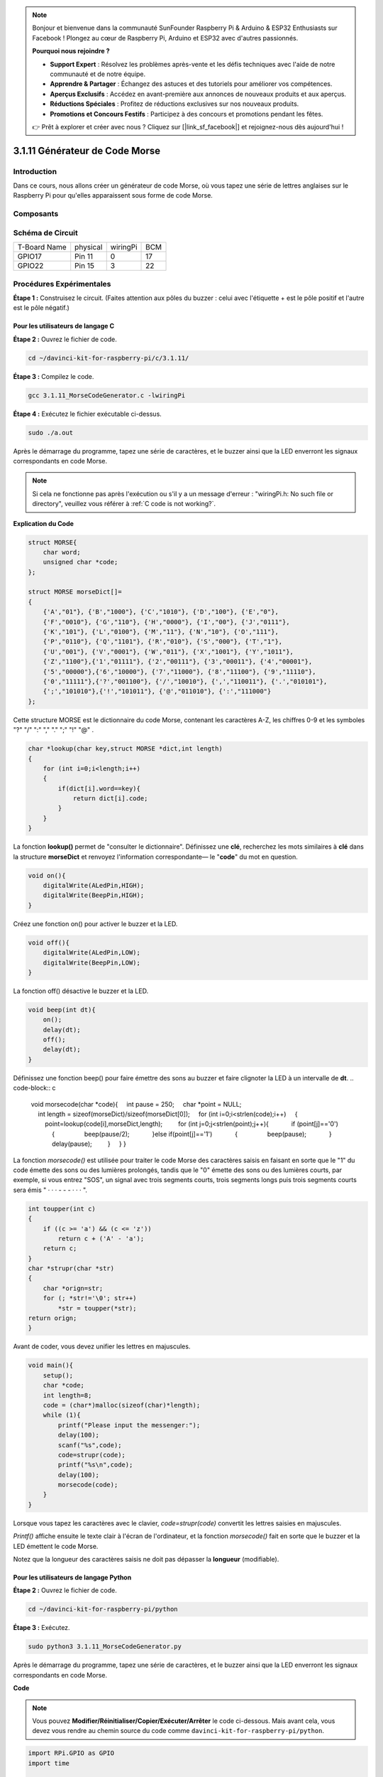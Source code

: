 .. note::

    Bonjour et bienvenue dans la communauté SunFounder Raspberry Pi & Arduino & ESP32 Enthusiasts sur Facebook ! Plongez au cœur de Raspberry Pi, Arduino et ESP32 avec d'autres passionnés.

    **Pourquoi nous rejoindre ?**

    - **Support Expert** : Résolvez les problèmes après-vente et les défis techniques avec l'aide de notre communauté et de notre équipe.
    - **Apprendre & Partager** : Échangez des astuces et des tutoriels pour améliorer vos compétences.
    - **Aperçus Exclusifs** : Accédez en avant-première aux annonces de nouveaux produits et aux aperçus.
    - **Réductions Spéciales** : Profitez de réductions exclusives sur nos nouveaux produits.
    - **Promotions et Concours Festifs** : Participez à des concours et promotions pendant les fêtes.

    👉 Prêt à explorer et créer avec nous ? Cliquez sur [|link_sf_facebook|] et rejoignez-nous dès aujourd'hui !

3.1.11 Générateur de Code Morse
=======================================

Introduction
-----------------

Dans ce cours, nous allons créer un générateur de code Morse, où vous tapez 
une série de lettres anglaises sur le Raspberry Pi pour qu'elles apparaissent 
sous forme de code Morse.

Composants
---------------

.. image:: img/3.1.10.png
    :align: center

Schéma de Circuit
-----------------------

============ ======== ======== ===
T-Board Name physical wiringPi BCM
GPIO17       Pin 11   0        17
GPIO22       Pin 15   3        22
============ ======== ======== ===

.. image:: img/Schematic_three_one11.png
   :align: center

Procédures Expérimentales
----------------------------

**Étape 1 :** Construisez le circuit. (Faites attention aux pôles du buzzer : 
celui avec l'étiquette + est le pôle positif et l'autre est le pôle négatif.)

.. image:: img/image269.png
   :width: 800

**Pour les utilisateurs de langage C**
^^^^^^^^^^^^^^^^^^^^^^^^^^^^^^^^^^^^^^^^^^^

**Étape 2 :** Ouvrez le fichier de code.

.. raw:: html

   <run></run>

.. code-block::

    cd ~/davinci-kit-for-raspberry-pi/c/3.1.11/

**Étape 3 :** Compilez le code.

.. raw:: html

   <run></run>

.. code-block::

    gcc 3.1.11_MorseCodeGenerator.c -lwiringPi

**Étape 4 :** Exécutez le fichier exécutable ci-dessus.

.. raw:: html

   <run></run>

.. code-block:: 

    sudo ./a.out

Après le démarrage du programme, tapez une série de caractères, et le buzzer 
ainsi que la LED enverront les signaux correspondants en code Morse.

.. note::

    Si cela ne fonctionne pas après l'exécution ou s'il y a un message d'erreur : \"wiringPi.h: No such file or directory\", veuillez vous référer à :ref:`C code is not working?`.

**Explication du Code**

.. code-block:: c

    struct MORSE{
        char word;
        unsigned char *code;
    };

    struct MORSE morseDict[]=
    {
        {'A',"01"}, {'B',"1000"}, {'C',"1010"}, {'D',"100"}, {'E',"0"}, 
        {'F',"0010"}, {'G',"110"}, {'H',"0000"}, {'I',"00"}, {'J',"0111"}, 
        {'K',"101"}, {'L',"0100"}, {'M',"11"}, {'N',"10"}, {'O',"111"}, 
        {'P',"0110"}, {'Q',"1101"}, {'R',"010"}, {'S',"000"}, {'T',"1"},
        {'U',"001"}, {'V',"0001"}, {'W',"011"}, {'X',"1001"}, {'Y',"1011"}, 
        {'Z',"1100"},{'1',"01111"}, {'2',"00111"}, {'3',"00011"}, {'4',"00001"}, 
        {'5',"00000"},{'6',"10000"}, {'7',"11000"}, {'8',"11100"}, {'9',"11110"},
        {'0',"11111"},{'?',"001100"}, {'/',"10010"}, {',',"110011"}, {'.',"010101"},
        {';',"101010"},{'!',"101011"}, {'@',"011010"}, {':',"111000"}
    };

Cette structure MORSE est le dictionnaire du code Morse, contenant les 
caractères A-Z, les chiffres 0-9 et les symboles \"?\" \"/\" \":\" \",\" \".\" \";\" \"!\" \"@\" .

.. code-block:: c

    char *lookup(char key,struct MORSE *dict,int length)
    {
        for (int i=0;i<length;i++)
        {
            if(dict[i].word==key){
                return dict[i].code;
            }
        }    
    }

La fonction **lookup()** permet de \"consulter le dictionnaire\". Définissez une 
**clé**, recherchez les mots similaires à **clé** dans la structure **morseDict** 
et renvoyez l'information correspondante— le \"**code**\" du mot en question.

.. code-block:: c

    void on(){
        digitalWrite(ALedPin,HIGH);
        digitalWrite(BeepPin,HIGH);     
    }

Créez une fonction on() pour activer le buzzer et la LED.

.. code-block:: c

    void off(){
        digitalWrite(ALedPin,LOW);
        digitalWrite(BeepPin,LOW);
    }

La fonction off() désactive le buzzer et la LED.

.. code-block:: c

    void beep(int dt){
        on();
        delay(dt);
        off();
        delay(dt);
    }

Définissez une fonction beep() pour faire émettre des sons au buzzer et faire 
clignoter la LED à un intervalle de **dt**.
.. code-block:: c

    void morsecode(char *code){
        int pause = 250;
        char *point = NULL;
        int length = sizeof(morseDict)/sizeof(morseDict[0]);
        for (int i=0;i<strlen(code);i++)
        {
            point=lookup(code[i],morseDict,length);
            for (int j=0;j<strlen(point);j++){
                if (point[j]=='0')
                {
                    beep(pause/2);
                }else if(point[j]=='1')
                {
                    beep(pause);
                }
                delay(pause);
            }
        }
    }

La fonction `morsecode()` est utilisée pour traiter le code Morse des 
caractères saisis en faisant en sorte que le "1" du code émette des sons 
ou des lumières prolongés, tandis que le "0" émette des sons ou des lumières 
courts, par exemple, si vous entrez "SOS", un signal avec trois segments courts, 
trois segments longs puis trois segments courts sera émis " · · · - - - · · · ".

.. code-block:: c

    int toupper(int c)
    {
        if ((c >= 'a') && (c <= 'z'))
            return c + ('A' - 'a');
        return c;
    }
    char *strupr(char *str)
    {
        char *orign=str;
        for (; *str!='\0'; str++)
            *str = toupper(*str);
    return orign;
    }

Avant de coder, vous devez unifier les lettres en majuscules.

.. code-block:: c

    void main(){
        setup();
        char *code;
        int length=8;
        code = (char*)malloc(sizeof(char)*length);
        while (1){
            printf("Please input the messenger:");
            delay(100);
            scanf("%s",code);
            code=strupr(code);
            printf("%s\n",code);
            delay(100);
            morsecode(code);
        }
    }

Lorsque vous tapez les caractères avec le clavier, `code=strupr(code)` 
convertit les lettres saisies en majuscules.

`Printf()` affiche ensuite le texte clair à l'écran de l'ordinateur, et la 
fonction `morsecode()` fait en sorte que le buzzer et la LED émettent le code Morse.

Notez que la longueur des caractères saisis ne doit pas dépasser la **longueur** (modifiable).

**Pour les utilisateurs de langage Python**
^^^^^^^^^^^^^^^^^^^^^^^^^^^^^^^^^^^^^^^^^^^^^^^^^^^^^^

**Étape 2 :** Ouvrez le fichier de code.

.. raw:: html

   <run></run>

.. code-block::

    cd ~/davinci-kit-for-raspberry-pi/python

**Étape 3 :** Exécutez.

.. raw:: html

   <run></run>

.. code-block::

    sudo python3 3.1.11_MorseCodeGenerator.py

Après le démarrage du programme, tapez une série de caractères, et le buzzer 
ainsi que la LED enverront les signaux correspondants en code Morse.

**Code**

.. note::

    Vous pouvez **Modifier/Réinitialiser/Copier/Exécuter/Arrêter** le code ci-dessous. Mais avant cela, vous devez vous rendre au chemin source du code comme ``davinci-kit-for-raspberry-pi/python``. 
    

.. code-block:: python

    import RPi.GPIO as GPIO
    import time

    BeepPin=22
    ALedPin=17

    MORSECODE = {
        'A':'01', 'B':'1000', 'C':'1010', 'D':'100', 'E':'0', 'F':'0010', 'G':'110',
        'H':'0000', 'I':'00', 'J':'0111', 'K':'101', 'L':'0100', 'M':'11', 'N':'10',
        'O':'111', 'P':'0110', 'Q':'1101', 'R':'010', 'S':'000', 'T':'1',
        'U':'001', 'V':'0001', 'W':'011', 'X':'1001', 'Y':'1011', 'Z':'1100',
        '1':'01111', '2':'00111', '3':'00011', '4':'00001', '5':'00000',
        '6':'10000', '7':'11000', '8':'11100', '9':'11110', '0':'11111',
        '?':'001100', '/':'10010', ',':'110011', '.':'010101', ';':'101010',
        '!':'101011', '@':'011010', ':':'111000',
        }

    def setup():
        GPIO.setmode(GPIO.BCM)
        GPIO.setup(BeepPin, GPIO.OUT, initial=GPIO.LOW)
        GPIO.setup(ALedPin,GPIO.OUT,initial=GPIO.LOW)

    def on():
        GPIO.output(BeepPin, 1)
        GPIO.output(ALedPin, 1)

    def off():
        GPIO.output(BeepPin, 0)
        GPIO.output(ALedPin, 0)

    def beep(dt):	# dt pour le temps de pause.
        on()
        time.sleep(dt)
        off()
        time.sleep(dt)

    def morsecode(code):
        pause = 0.25
        for letter in code:
            for tap in MORSECODE[letter]:
                if tap == '0':
                    beep(pause/2)
                if tap == '1':
                    beep(pause)
            time.sleep(pause)

    def main():
        while True:
            code=input("Please input the messenger:")
            code = code.upper()
            print(code)
            morsecode(code)

    def destroy():
        print("")
        GPIO.output(BeepPin, GPIO.LOW)
        GPIO.output(ALedPin, GPIO.LOW)
        GPIO.cleanup()  

    if __name__ == '__main__':
        setup()
        try:
            main()
        except KeyboardInterrupt:
            destroy()
**Explication du Code**

.. code-block:: python

    MORSECODE = {
        'A':'01', 'B':'1000', 'C':'1010', 'D':'100', 'E':'0', 'F':'0010', 'G':'110',
        'H':'0000', 'I':'00', 'J':'0111', 'K':'101', 'L':'0100', 'M':'11', 'N':'10',
        'O':'111', 'P':'0110', 'Q':'1101', 'R':'010', 'S':'000', 'T':'1',
        'U':'001', 'V':'0001', 'W':'011', 'X':'1001', 'Y':'1011', 'Z':'1100',
        '1':'01111', '2':'00111', '3':'00011', '4':'00001', '5':'00000',
        '6':'10000', '7':'11000', '8':'11100', '9':'11110', '0':'11111',
        '?':'001100', '/':'10010', ',':'110011', '.':'010101', ';':'101010',
        '!':'101011', '@':'011010', ':':'111000',
        }

Cette structure `MORSECODE` est le dictionnaire du code Morse, contenant les 
lettres A-Z, les chiffres 0-9 et les signes \"?\" \"/\" \":\" \",\" \".\" \";\" \"!\" \"@\" .

.. code-block:: python

    def on():
        GPIO.output(BeepPin, 1)
        GPIO.output(ALedPin, 1)

La fonction `on()` active le buzzer et la LED.

.. code-block:: python

    def off():
        GPIO.output(BeepPin, 0)
        GPIO.output(ALedPin, 0)

La fonction `off()` permet d'éteindre le buzzer et la LED.

.. code-block:: python

    def beep(dt):   # x pour la durée de pause.
        on()
        time.sleep(dt)
        off()
        time.sleep(dt)

La fonction `beep()` permet de faire émettre des sons au buzzer et faire 
clignoter la LED avec un intervalle de **dt**.

.. code-block:: python

    def morsecode(code):
        pause = 0.25
        for letter in code:
            for tap in MORSECODE[letter]:
                if tap == '0':
                    beep(pause/2)
                if tap == '1':
                    beep(pause)
            time.sleep(pause)

La fonction `morsecode()` est utilisée pour traiter le code Morse des caractères 
saisis en faisant en sorte que le "1" du code émette des sons ou des lumières 
prolongés, tandis que le "0" émette des sons ou des lumières courts, par exemple, 
si vous entrez "SOS", un signal avec trois segments courts, trois segments longs 
puis trois segments courts sera émis " · · · - - - · · · ".

.. code-block:: python

    def main():
        while True:
            code=input("Please input the messenger:")
            code = code.upper()
            print(code)
            morsecode(code)

Lorsque vous tapez les caractères avec le clavier, `upper()` convertit les 
lettres saisies en majuscules.

`Printf()` affiche ensuite le texte clair à l'écran de l'ordinateur, et la 
fonction `morsecode()` fait en sorte que le buzzer et la LED émettent le code Morse.


Image Illustrative
-----------------------

.. image:: img/image270.jpeg
   :align: center